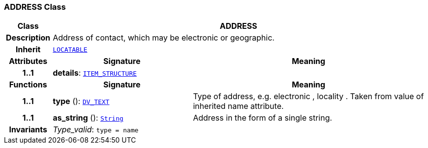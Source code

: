 === ADDRESS Class

[cols="^1,3,5"]
|===
h|*Class*
2+^h|*ADDRESS*

h|*Description*
2+a|Address of contact, which may be electronic or geographic.

h|*Inherit*
2+|`link:/releases/RM/{rm_release}/common.html#_locatable_class[LOCATABLE^]`

h|*Attributes*
^h|*Signature*
^h|*Meaning*

h|*1..1*
|*details*: `link:/releases/RM/{rm_release}/data_structures.html#_item_structure_class[ITEM_STRUCTURE^]`
a|
h|*Functions*
^h|*Signature*
^h|*Meaning*

h|*1..1*
|*type* (): `link:/releases/RM/{rm_release}/data_types.html#_dv_text_class[DV_TEXT^]`
a|Type of address, e.g.  electronic ,  locality . Taken from value of inherited name attribute.

h|*1..1*
|*as_string* (): `link:/releases/BASE/{base_release}/foundation_types.html#_string_class[String^]`
a|Address in the form of a single string.

h|*Invariants*
2+a|__Type_valid__: `type = name`
|===
